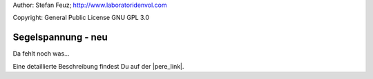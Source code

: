 .. _howto-install_de:

Author: Stefan Feuz; http://www.laboratoridenvol.com

Copyright: General Public License GNU GPL 3.0

*******************
Segelspannung - neu
*******************

Da fehlt noch was... 

Eine detaillierte Beschreibung findest Du auf der |pere_link|.

.. |pere_link| raw:: html

	<a href="http://laboratoridenvol.com/leparagliding/manual.en.html#6.31" target="_blank">Laboratori d'envol website</a>
